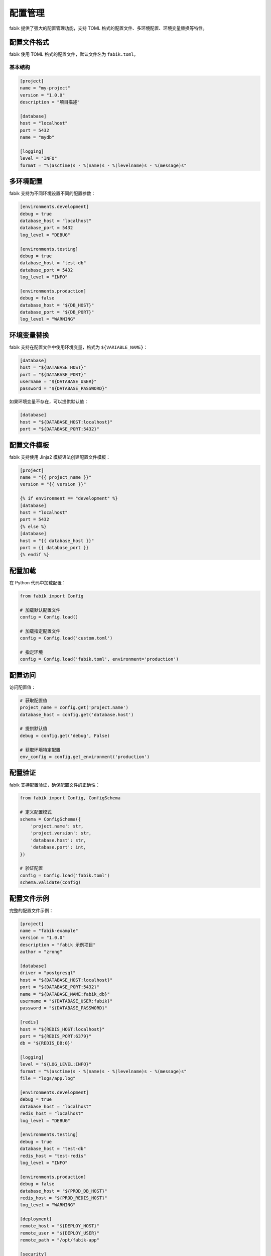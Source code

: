 配置管理
========

fabik 提供了强大的配置管理功能，支持 TOML 格式的配置文件、多环境配置、环境变量替换等特性。

配置文件格式
------------

fabik 使用 TOML 格式的配置文件，默认文件名为 ``fabik.toml``。

基本结构
~~~~~~~~

.. code-block:: toml

    [project]
    name = "my-project"
    version = "1.0.0"
    description = "项目描述"
    
    [database]
    host = "localhost"
    port = 5432
    name = "mydb"
    
    [logging]
    level = "INFO"
    format = "%(asctime)s - %(name)s - %(levelname)s - %(message)s"

多环境配置
----------

fabik 支持为不同环境设置不同的配置参数：

.. code-block:: toml

    [environments.development]
    debug = true
    database_host = "localhost"
    database_port = 5432
    log_level = "DEBUG"
    
    [environments.testing]
    debug = true
    database_host = "test-db"
    database_port = 5432
    log_level = "INFO"
    
    [environments.production]
    debug = false
    database_host = "${DB_HOST}"
    database_port = "${DB_PORT}"
    log_level = "WARNING"

环境变量替换
------------

fabik 支持在配置文件中使用环境变量，格式为 ``${VARIABLE_NAME}``：

.. code-block:: toml

    [database]
    host = "${DATABASE_HOST}"
    port = "${DATABASE_PORT}"
    username = "${DATABASE_USER}"
    password = "${DATABASE_PASSWORD}"

如果环境变量不存在，可以提供默认值：

.. code-block:: toml

    [database]
    host = "${DATABASE_HOST:localhost}"
    port = "${DATABASE_PORT:5432}"

配置文件模板
------------

fabik 支持使用 Jinja2 模板语法创建配置文件模板：

.. code-block:: toml

    [project]
    name = "{{ project_name }}"
    version = "{{ version }}"
    
    {% if environment == "development" %}
    [database]
    host = "localhost"
    port = 5432
    {% else %}
    [database]
    host = "{{ database_host }}"
    port = {{ database_port }}
    {% endif %}

配置加载
--------

在 Python 代码中加载配置：

.. code-block:: python

    from fabik import Config
    
    # 加载默认配置文件
    config = Config.load()
    
    # 加载指定配置文件
    config = Config.load('custom.toml')
    
    # 指定环境
    config = Config.load('fabik.toml', environment='production')

配置访问
--------

访问配置值：

.. code-block:: python

    # 获取配置值
    project_name = config.get('project.name')
    database_host = config.get('database.host')
    
    # 提供默认值
    debug = config.get('debug', False)
    
    # 获取环境特定配置
    env_config = config.get_environment('production')

配置验证
--------

fabik 支持配置验证，确保配置文件的正确性：

.. code-block:: python

    from fabik import Config, ConfigSchema
    
    # 定义配置模式
    schema = ConfigSchema({
        'project.name': str,
        'project.version': str,
        'database.host': str,
        'database.port': int,
    })
    
    # 验证配置
    config = Config.load('fabik.toml')
    schema.validate(config)

配置文件示例
------------

完整的配置文件示例：

.. code-block:: toml

    [project]
    name = "fabik-example"
    version = "1.0.0"
    description = "fabik 示例项目"
    author = "zrong"
    
    [database]
    driver = "postgresql"
    host = "${DATABASE_HOST:localhost}"
    port = "${DATABASE_PORT:5432}"
    name = "${DATABASE_NAME:fabik_db}"
    username = "${DATABASE_USER:fabik}"
    password = "${DATABASE_PASSWORD}"
    
    [redis]
    host = "${REDIS_HOST:localhost}"
    port = "${REDIS_PORT:6379}"
    db = "${REDIS_DB:0}"
    
    [logging]
    level = "${LOG_LEVEL:INFO}"
    format = "%(asctime)s - %(name)s - %(levelname)s - %(message)s"
    file = "logs/app.log"
    
    [environments.development]
    debug = true
    database_host = "localhost"
    redis_host = "localhost"
    log_level = "DEBUG"
    
    [environments.testing]
    debug = true
    database_host = "test-db"
    redis_host = "test-redis"
    log_level = "INFO"
    
    [environments.production]
    debug = false
    database_host = "${PROD_DB_HOST}"
    redis_host = "${PROD_REDIS_HOST}"
    log_level = "WARNING"
    
    [deployment]
    remote_host = "${DEPLOY_HOST}"
    remote_user = "${DEPLOY_USER}"
    remote_path = "/opt/fabik-app"
    
    [security]
    secret_key = "${SECRET_KEY}"
    encryption_key = "${ENCRYPTION_KEY}"